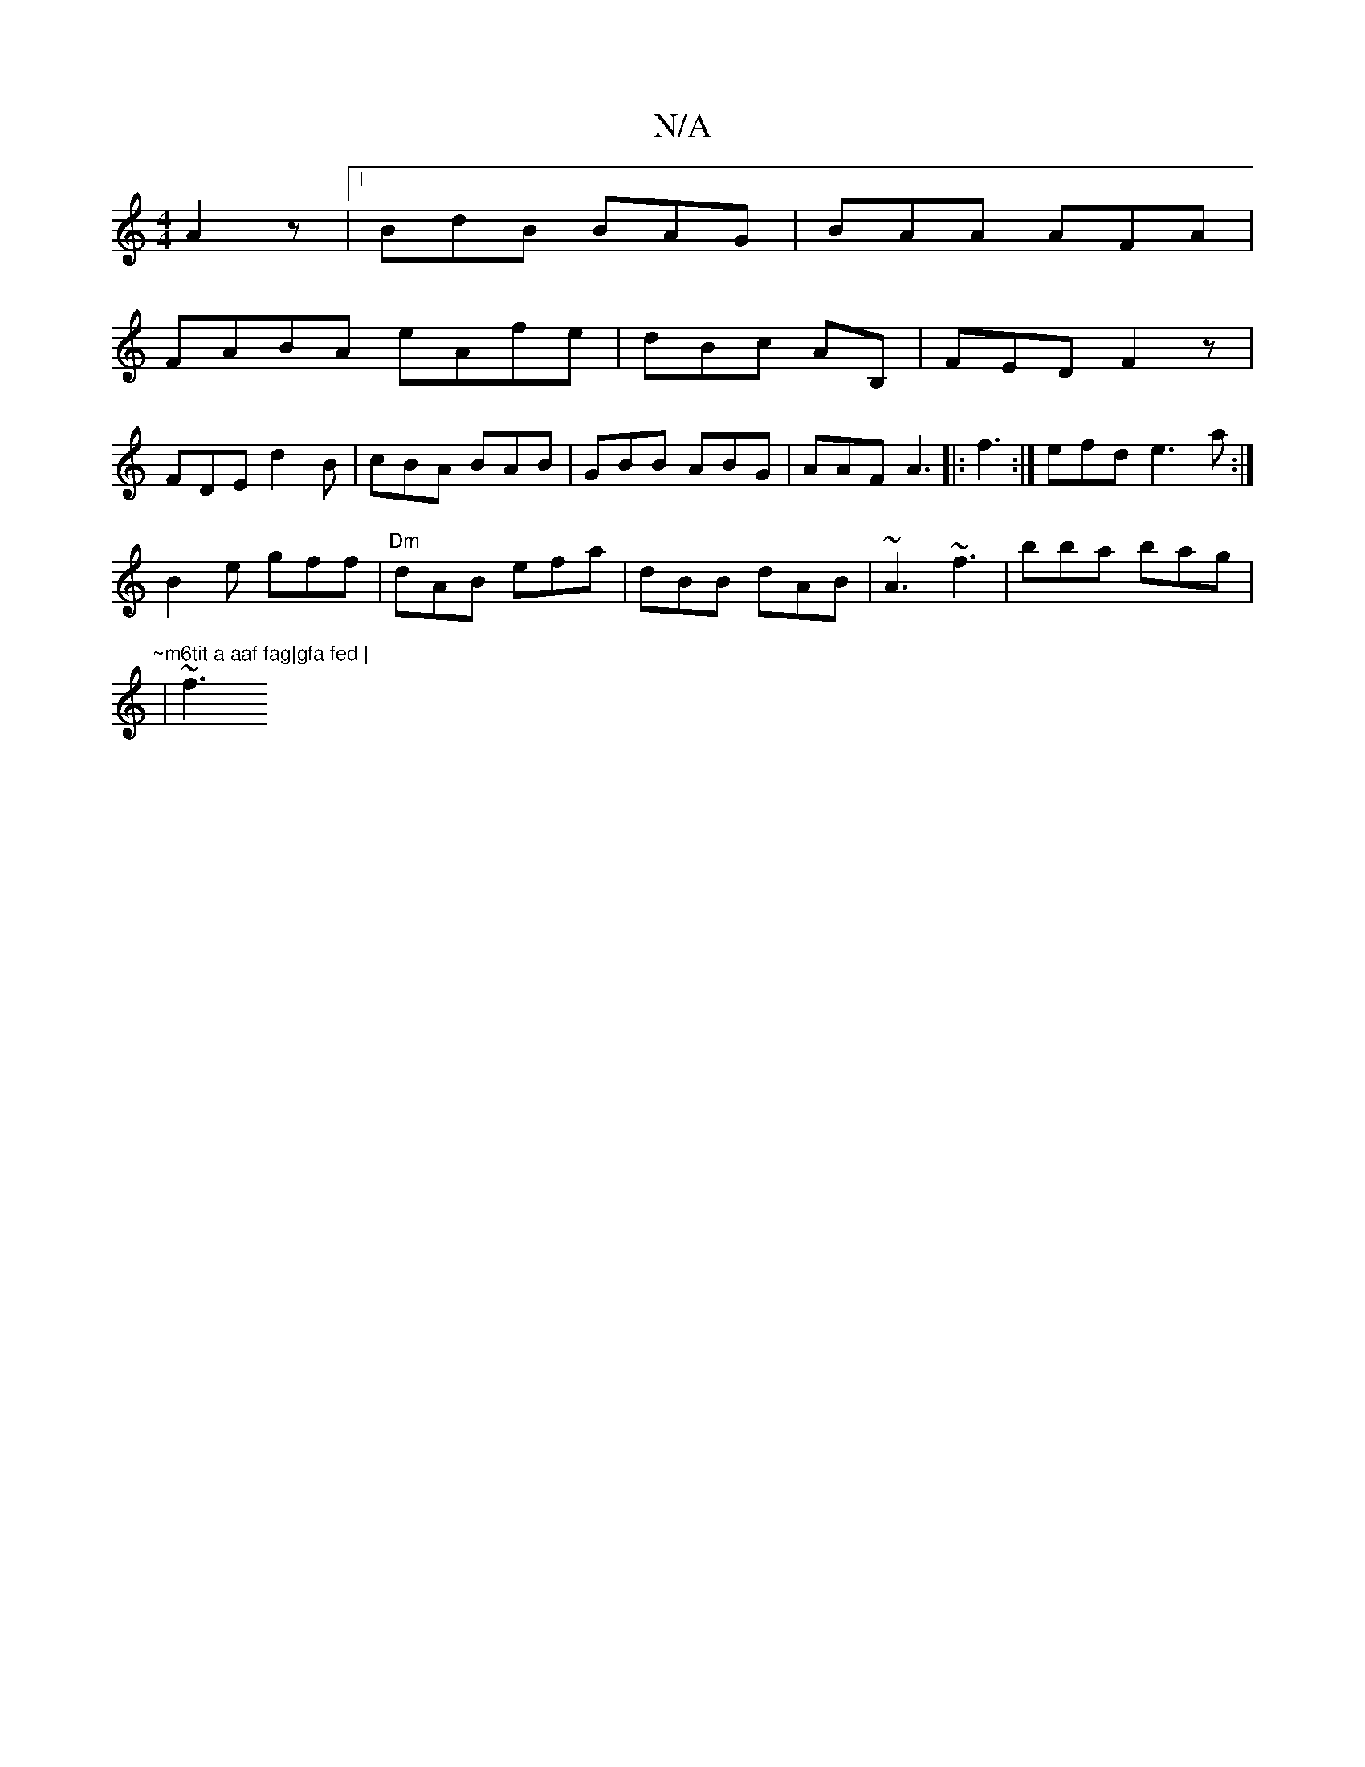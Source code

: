 X:1
T:N/A
M:4/4
R:N/A
K:Cmajor
 A2z |1 BdB BAG | BAA AFA|
FABA eAfe | dBc AB, | FED F2z |
FDE d2B | cBA BAB |GBB ABG|AAF A3|:f3 :|] efd  e3 a:|
B2e gff | "Dm" dAB efa | dBB dAB | ~A3 ~f3 | bba bag | "~m6tit a aaf fag|gfa fed |
|~f3